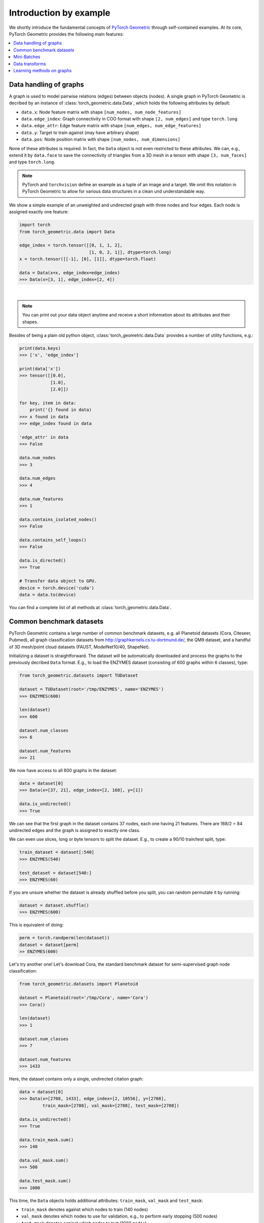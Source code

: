Introduction by example
=======================

We shortly introduce the fundamental concepts of `PyTorch Geometric <https://github.com/rusty1s/pytorch_geometric>`_ through self-contained examples.
At its core, PyTorch Geometric provides the following main features:

.. contents::
    :local:

Data handling of graphs
------------------------------------

A graph is used to model pairwise relations (edges) between objects (nodes).
A single graph in PyTorch Geometric is decribed by an instance of :class:`torch_geometric.data.Data`, which holds the following attributes by default:

- ``data.x``: Node feature matrix with shape ``[num_nodes, num_node_features]``
- ``data.edge_index``: Graph connectivity in COO format with shape ``[2, num_edges]`` and type ``torch.long``
- ``data.edge_attr``: Edge feature matrix with shape ``[num_edges, num_edge_features]``
- ``data.y``: Target to train against (may have arbitrary shape)
- ``data.pos``: Node position matrix with shape ``[num_nodes, num_dimensions]``

None of these attributes is required.
In fact, the ``Data`` object is not even restricted to these attributes.
We can, e.g., extend it by ``data.face`` to save the connectivity of triangles from a 3D mesh in a tensor with shape ``[3, num_faces]`` and type ``torch.long``.

.. Note::
    PyTorch and ``torchvision`` define an example as a tuple of an image and a target.
    We omit this notation in PyTorch Geometric to allow for various data structures in a clean und understandable way.

We show a simple example of an unweighted and undirected graph with three nodes and four edges.
Each node is assigned exactly one feature:

.. code-block:: python

    import torch
    from torch_geometric.data import Data

    edge_index = torch.tensor([[0, 1, 1, 2],
                               [1, 0, 2, 1]], dtype=torch.long)
    x = torch.tensor([[-1], [0], [1]], dtype=torch.float)

    data = Data(x=x, edge_index=edge_index)
    >>> Data(x=[3, 1], edge_index=[2, 4])

.. image:: ../_figures/graph.svg
  :align: center
  :width: 300px

|

.. Note::
    You can print out your data object anytime and receive a short information about its attributes and their shapes.

Besides of being a plain old python object, :class:`torch_geometric.data.Data` provides a number of utility functions, e.g.:

.. code-block:: python

    print(data.keys)
    >>> ['x', 'edge_index']

    print(data['x'])
    >>> tensor([[0.0],
                [1.0],
                [2.0]])

    for key, item in data:
        print('{} found in data)
    >>> x found in data
    >>> edge_index found in data

    'edge_attr' in data
    >>> False

    data.num_nodes
    >>> 3

    data.num_edges
    >>> 4

    data.num_features
    >>> 1

    data.contains_isolated_nodes()
    >>> False

    data.contains_self_loops()
    >>> False

    data.is_directed()
    >>> True

    # Transfer data object to GPU.
    device = torch.device('cuda')
    data = data.to(device)

You can find a complete list of all methods at :class:`torch_geometric.data.Data`.

Common benchmark datasets
-------------------------

PyTorch Geometric contains a large number of common benchmark datasets, e.g. all Planetoid datasets (Cora, Citeseer, Pubmed), all graph classification datasets from `http://graphkernels.cs.tu-dortmund.de/ <http://graphkernels.cs.tu-dortmund.de/>`_, the QM9 dataset, and a handful of 3D mesh/point cloud datasets (FAUST, ModelNet10/40, ShapeNet).

Initializing a dataset is straightforward.
The dataset will be automatically downloaded and process the graphs to the previously decribed ``Data`` format.
E.g., to load the ENZYMES dataset (consisting of 600 graphs within 6 classes), type:

.. code-block:: python

    from torch_geometric.datasets import TUDataset

    dataset = TUDataset(root='/tmp/ENZYMES', name='ENZYMES')
    >>> ENZYMES(600)

    len(dataset)
    >>> 600

    dataset.num_classes
    >>> 6

    dataset.num_features
    >>> 21

We now have access to all 600 graphs in the dataset:

.. code-block:: python

    data = dataset[0]
    >>> Data(x=[37, 21], edge_index=[2, 168], y=[1])

    data.is_undirected()
    >>> True

We can see that the first graph in the dataset contains 37 nodes, each one having 21 features.
There are 168/2 = 84 undirected edges and the graph is assigned to exactly one class.

We can even use slices, long or byte tensors to split the dataset.
E.g., to create a 90/10 train/test split, type:

.. code-block:: python

    train_dataset = dataset[:540]
    >>> ENZYMES(540)

    test_dataset = dataset[540:]
    >>> ENZYMES(60)

If you are unsure whether the dataset is already shuffled before you split, you can random permutate it by running:

.. code-block:: python

    dataset = dataset.shuffle()
    >>> ENZYMES(600)

This is equivalent of doing:

.. code-block:: python

    perm = torch.randperm(len(dataset))
    dataset = dataset[perm]
    >> ENZYMES(600)

Let's try another one! Let's download Cora, the standard benchmark dataset for semi-supervised graph node classification:

.. code-block:: python

    from torch_geometric.datasets import Planetoid

    dataset = Planetoid(root='/tmp/Cora', name='Cora')
    >>> Cora()

    len(dataset)
    >>> 1

    dataset.num_classes
    >>> 7

    dataset.num_features
    >>> 1433

Here, the dataset contains only a single, undirected citation graph:

.. code-block:: python

    data = dataset[0]
    >>> Data(x=[2708, 1433], edge_index=[2, 10556], y=[2708],
             train_mask=[2708], val_mask=[2708], test_mask=[2708])

    data.is_undirected()
    >>> True

    data.train_mask.sum()
    >>> 140

    data.val_mask.sum()
    >>> 500

    data.test_mask.sum()
    >>> 1000

This time, the ``Data`` objects holds additional attributes: ``train_mask``, ``val_mask`` and ``test_mask``:

- ``train_mask`` denotes against which nodes to train (140 nodes)
- ``val_mask`` denotes which nodes to use for validation, e.g., to perform early stopping (500 nodes)
- ``test_mask`` denotes against which nodes to test (1000 nodes)

Mini-Batches
------------

Neural networks are usually trained in a batch-wise fashion.
PyTorch Geometric achieves parallelization over a mini-batch by creating sparse block diagonal adjacency matrices (defined by ``edge_index`` and ``edge_attr``) and concatenating feature and target matrices in the node dimension.
This composition allows differing number of nodes and edges over examples in one batch:

.. math::

    \mathbf{A} = \begin{bmatrix} \mathbf{A}_1 & & \\ & \ddots & \\ & & \mathbf{A}_n \end{bmatrix}, \qquad \mathbf{X} = \begin{bmatrix} \mathbf{X}_1 \\ \vdots \\ \mathbf{X}_n \end{bmatrix}, \qquad \mathbf{Y} = \begin{bmatrix} \mathbf{Y}_1 \\ \vdots \\ \mathbf{Y}_n \end{bmatrix}

PyTorch Geometric contains its own :class:`torch_geometric.data.DataLoader`, which already takes care of this concatenation process.
Let's learn about it in an example:

.. code-block:: python

    from torch_geometric.datasets import TUDataset
    from torch_geometric.data import DataLoader

    dataset = TUDataset(root='/tmp/ENZYMES', name='ENZYMES')
    loader = DataLoader(dataset, batch_size=32, shuffle=True)

    for batch in loader:
        batch
        >>> Batch(x=[1082, 21], edge_index=[2, 4066], y=[32], batch=[1082])

        batch.num_graphs
        >>> 32

:class:`torch_geometric.data.Batch` inherits from :class:`torch_geometric.data.Data` and contains an additional attribute: ``batch``.

``batch`` is a column vector of graph identifiers for all nodes of all graphs in the batch:

.. math::

    \mathrm{batch} = {\begin{bmatrix} 0 & \cdots & 0 & 1 & \cdots & n - 2 & n -1 & \cdots & n - 1 \end{bmatrix}}^{\top}

You can use it to, e.g., average node features in the node dimension for each graph individually:

.. code-block:: python

    from torch_scatter import scatter_mean
    from torch_geometric.datasets import TUDataset
    from torch_geometric.data import DataLoader

    dataset = TUDataset(root='/tmp/ENZYMES', name='ENZYMES')
    loader = DataLoader(dataset, batch_size=32, shuffle=True)

    for data in loader:
        data
        >>> Batch(x=[1082, 21], edge_index=[2, 4066], y=[32], batch=[1082])

        data.num_graphs
        >>> 32

        x = scatter_mean(data.x, data.batch, dim=0)
        x.size()
        >>> torch.Size([32, 21])

You can learn more about scatter operations in the `documentation <http://rusty1s.github.io/pytorch_scatter>`_ of ``torch_scatter``.

Data transforms
--------------------

Transforms are a common way in ``torchvision`` to transform images and perform augmentation.
PyTorch Geometric comes with its own transforms, which expect a ``Data`` object as input and return a new transformed ``Data`` object.
Transforms can be chained together using :class:`torch_geometric.transforms.Compose` and are applied before saving a processed dataset (``pre_transform``) on disk or before accessing a graph in a dataset (``transform``).

Let's look at an example, where we apply transforms on the ShapeNet dataset (containing 17,000 3D shape point clouds and per point labels from 16 shape categories).

.. code-block:: python

    from torch_geometric.datasets import ShapeNet

    dataset = ShapeNet(root='/tmp/ShapeNet', category='Airplane')

    data[0]
    >>> Data(pos=[2518, 3], y=[2518])

We can convert the point cloud dataset into a graph dataset by generating nearest neighbor graphs from the point clouds via transforms:

.. code-block:: python

    import torch_geometric.transforms as T
    from torch_geometric.datasets import ShapeNet

    dataset = ShapeNet(root='/tmp/ShapeNet', category='Airplane',
                        pre_transform=T.NNGraph(k=6))

    data[0]
    >>> Data(edge_index=[2, 17768], pos=[2518, 3], y=[2518])

.. note::
    We use the ``pre_transform`` to convert the data before saving it to disk (leading to faster loading times).
    Note that the next time the dataset is initialized it will already contain graph edges, even if you do not pass any transform.

In addition, we can use the ``transform`` argument to randomly augment a ``Data`` object, e.g. translating each node position by a small number:

.. code-block:: python

    import torch_geometric.transforms as T
    from torch_geometric.datasets import ShapeNet

    dataset = ShapeNet(root='/tmp/ShapeNet', category='Airplane',
                        pre_transform=T.NNGraph(k=6),
                        transform=RandomTranslate(0.01))

    data[0]
    >>> Data(edge_index=[2, 17768], pos=[2518, 3], y=[2518])

You can find a complete list of all implemented transforms at :mod:`torch_geometric.transforms`.

Learning methods on graphs
--------------------------

After learning about data handling, datasets, loader and transforms in PyTorch Geometric, it's time to implement our first graph neural network!

We will use a simple GCN layer and replicate the experiments on the Cora citation dataset.
For a high-level explanation on GCN, have a look at its `blog post <http://tkipf.github.io/graph-convolutional-networks/>`_.

We first need to load the Cora dataset:

.. code-block:: python

    from torch_geometric.datasets import Planetoid

    dataset = Planetoid(root='/tmp/Cora', name='Cora')
    >>> Cora()

Note that we do not need to use transforms or a dataloader.
Now let's implement a two-layer GCN:

.. code-block:: python

    import torch
    import torch.nn.functional as F
    from torch_geometric.nn import GCNConv

    class Net(torch.nn.Module):
        def __init__(self):
            super(Net, self).__init__()
            self.conv1 = GCNConv(data.num_features, 16)
            self.conv2 = GCNConv(16, data.num_classes)

        def forward(self, data):
            x, edge_index = data.x, data.edge_index

            x = self.conv1(x, edge_index)
            x = F.relu(x)
            x = F.dropout(x, training=self.training)
            x = self.conv2(x, edge_index)

            return F.log_softmax(x, dim=1)

We use ReLU as our non-linearity acitivation function and output a softmax distribution over the number of classes.
Let's train this model on the train nodes for 200 epochs:

.. code-block:: python

    device = torch.device('cuda' if torch.cuda.is_available() else 'cpu')
    model = Net().to(device)
    data = dataset[0].to(device)
    optimizer = torch.optim.Adam(model.parameters(), lr=0.01, weight_decay=5e-4)

    model.train()
    for epoch in range(200):
        optimizer.zero_grad()
        out = model(data)
        loss = F.nll_loss(out[data.train_mask], data.y[data.train_mask])
        loss.backward()
        optimizer.step()

Finally we can evaluate our model on the test nodes:

.. code-block:: python

    model.eval()
    _, pred = model(data).max(dim=1)
    correct = pred[data.test_mask].eq(data.y[data.test_mask]).sum().item()
    acc = correct / data.test_mask.sum().item()
    print('Accuracy: {:.4f}'.format(acc))
    >>> Accuracy: 0.8150

That all it takes to implement a graph neural network.
The easiest way to learn more about graph convolution and pooling is to study the examples in the ``examples/`` directory and to browse :mod:`torch_geometric.nn`.
Happy hacking!
